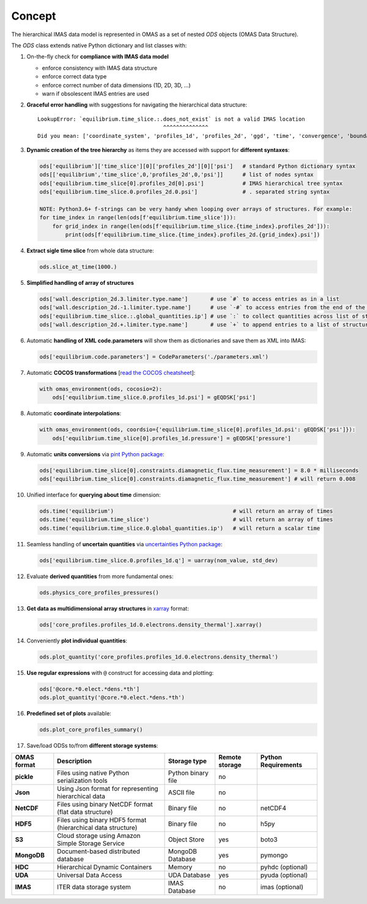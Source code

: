 Concept
=======
.. _concept:

The hierarchical IMAS data model is represented in OMAS as a set of nested `ODS` objects (OMAS Data Structure).

The `ODS` class extends native Python dictionary and list classes with:

1. On-the-fly check for **compliance with IMAS data model**

   * enforce consistency with IMAS data structure

   * enforce correct data type

   * enforce correct number of data dimensions (1D, 2D, 3D, ...)

   * warn if obsolescent IMAS entries are used

2. **Graceful error handling** with suggestions for navigating the hierarchical data structure::

    LookupError: `equilibrium.time_slice.:.does_not_exist` is not a valid IMAS location
                                           ^^^^^^^^^^^^^^
    Did you mean: ['coordinate_system', 'profiles_1d', 'profiles_2d', 'ggd', 'time', 'convergence', 'boundary', 'global_quantities', 'constraints']

3. **Dynamic creation of the tree hierarchy** as items they are accessed with support for **different syntaxes**:

   .. code-block:: python

       ods['equilibrium']['time_slice'][0]['profiles_2d'][0]['psi']   # standard Python dictionary syntax
       ods[['equilibrium','time_slice',0,'profiles_2d',0,'psi']]      # list of nodes syntax
       ods['equilibrium.time_slice[0].profiles_2d[0].psi']            # IMAS hierarchical tree syntax
       ods['equilibrium.time_slice.0.profiles_2d.0.psi']              # . separated string syntax

       NOTE: Python3.6+ f-strings can be very handy when looping over arrays of structures. For example:
       for time_index in range(len(ods[f'equilibrium.time_slice'])):
           for grid_index in range(len(ods[f'equilibrium.time_slice.{time_index}.profiles_2d'])):
               print(ods[f'equilibrium.time_slice.{time_index}.profiles_2d.{grid_index}.psi'])

4. **Extract sigle time slice** from whole data structure:

   .. code-block:: python

       ods.slice_at_time(1000.)

5. **Simplified handling of array of structures**

   .. code-block:: python

       ods['wall.description_2d.3.limiter.type.name']       # use `#` to access entries as in a list
       ods['wall.description_2d.-1.limiter.type.name']      # use `-#` to access entries from the end of the list
       ods['equilibrium.time_slice.:.global_quantities.ip'] # use `:` to collect quantities across list of structures
       ods['wall.description_2d.+.limiter.type.name']       # use `+` to append entries to a list of structures

6. Automatic **handling of XML code.parameters** will show them as dictionaries and save them as XML into IMAS:

   .. code-block:: python

        ods['equilibrium.code.parameters'] = CodeParameters('./parameters.xml')

7. Automatic **COCOS transformations** [`read the COCOS cheatsheet <https://docs.google.com/document/d/1-efimTbI55SjxL_yE_GKSmV4GEvdzai7mAj5UYLLUXw/edit?usp=sharing>`_]:

   .. code-block:: python

       with omas_environment(ods, cocosio=2):
           ods['equilibrium.time_slice.0.profiles_1d.psi'] = gEQDSK['psi']

8. Automatic **coordinate interpolations**:

   .. code-block:: python

       with omas_environment(ods, coordsio={'equilibrium.time_slice[0].profiles_1d.psi': gEQDSK['psi']}):
           ods['equilibrium.time_slice[0].profiles_1d.pressure'] = gEQDSK['pressure']

9. Automatic **units conversions** via `pint Python package <http://pint.readthedocs.io/en/latest/>`_:

   .. code-block:: python

       ods['equilibrium.time_slice[0].constraints.diamagnetic_flux.time_measurement'] = 8.0 * milliseconds
       ods['equilibrium.time_slice[0].constraints.diamagnetic_flux.time_measurement'] # will return 0.008

10. Unified interface for **querying about time** dimension:

    .. code-block:: python

        ods.time('equilibrium')                                     # will return an array of times
        ods.time('equilibrium.time_slice')                          # will return an array of times
        ods.time('equilibrium.time_slice.0.global_quantities.ip')   # will return a scalar time

11. Seamless handling of **uncertain quantities** via `uncertainties Python package <https://github.com/lebigot/uncertainties>`_:

    .. code-block:: python

        ods['equilibrium.time_slice.0.profiles_1d.q'] = uarray(nom_value, std_dev)

12. Evaluate **derived quantities** from more fundamental ones:

    .. code-block:: python

        ods.physics_core_profiles_pressures()

13. **Get data as multidimensional array structures** in `xarray <http://xarray.pydata.org/en/stable/>`_ format:

    .. code-block:: python

        ods['core_profiles.profiles_1d.0.electrons.density_thermal'].xarray()

14. Conveniently **plot individual quantities**:

    .. code-block:: python

        ods.plot_quantity('core_profiles.profiles_1d.0.electrons.density_thermal')

15. **Use regular expressions** with ``@`` construct for accessing data and plotting:

    .. code-block:: python

        ods['@core.*0.elect.*dens.*th']
        ods.plot_quantity('@core.*0.elect.*dens.*th')

16. **Predefined set of plots** available:

    .. code-block:: python
    
        ods.plot_core_profiles_summary()

17. Save/load ODSs to/from **different storage systems**:

.. _omas_formats:

+---------------+--------------------------------------------------------------+------------------------+----------------+-----------------------+
| OMAS format   | Description                                                  | Storage type           | Remote storage |  Python Requirements  |
+===============+==============================================================+========================+================+=======================+
| **pickle**    | Files using native Python serialization tools                | Python binary file     |       no       |                       |
+---------------+--------------------------------------------------------------+------------------------+----------------+-----------------------+
| **Json**      | Using Json format for representing hierarchical data         | ASCII file             |       no       |                       |
+---------------+--------------------------------------------------------------+------------------------+----------------+-----------------------+
| **NetCDF**    | Files using binary NetCDF format (flat data structure)       | Binary file            |       no       |        netCDF4        |
+---------------+--------------------------------------------------------------+------------------------+----------------+-----------------------+
| **HDF5**      | Files using binary HDF5 format (hierarchical data structure) | Binary file            |       no       |          h5py         |
+---------------+--------------------------------------------------------------+------------------------+----------------+-----------------------+
| **S3**        | Cloud storage using Amazon Simple Storage Service            | Object Store           |       yes      |         boto3         |
+---------------+--------------------------------------------------------------+------------------------+----------------+-----------------------+
| **MongoDB**   | Document-based distributed database                          | MongoDB Database       |       yes      |        pymongo        |
+---------------+--------------------------------------------------------------+------------------------+----------------+-----------------------+
| **HDC**       | Hierarchical Dynamic Containers                              | Memory                 |       no       |   pyhdc (optional)    |
+---------------+--------------------------------------------------------------+------------------------+----------------+-----------------------+
| **UDA**       | Universal Data Access                                        | UDA Database           |       yes      |   pyuda (optional)    |
+---------------+--------------------------------------------------------------+------------------------+----------------+-----------------------+
| **IMAS**      | ITER data storage system                                     | IMAS Database          |       no       |    imas (optional)    |
+---------------+--------------------------------------------------------------+------------------------+----------------+-----------------------+
